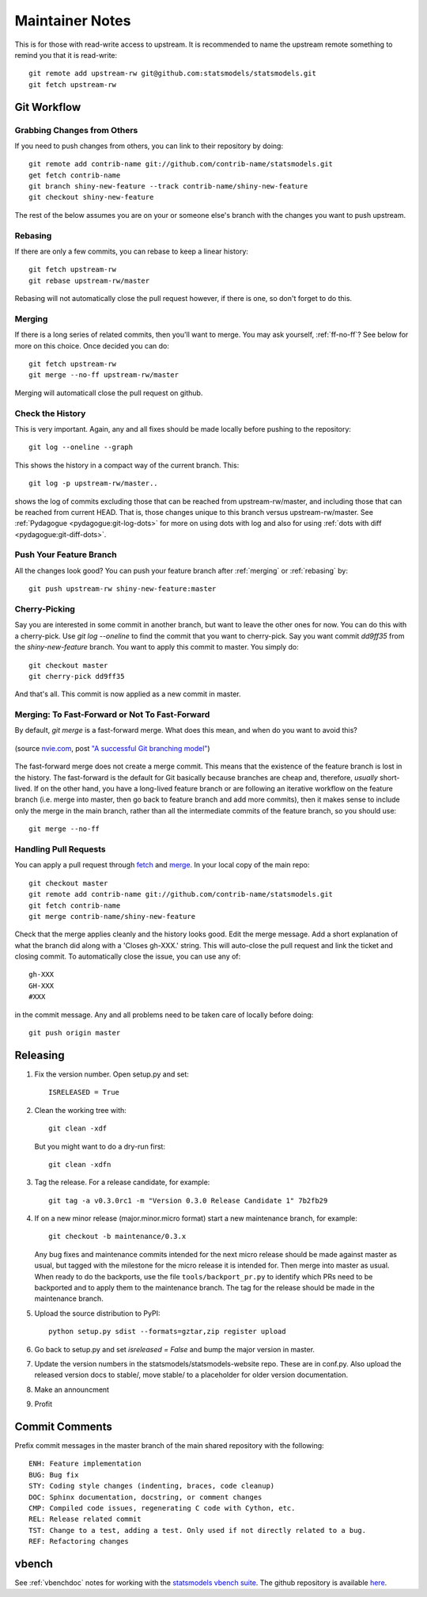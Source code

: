 Maintainer Notes
================

This is for those with read-write access to upstream. It is recommended to name the upstream
remote something to remind you that it is read-write::

    git remote add upstream-rw git@github.com:statsmodels/statsmodels.git
    git fetch upstream-rw

Git Workflow
------------

Grabbing Changes from Others
~~~~~~~~~~~~~~~~~~~~~~~~~~~~

If you need to push changes from others, you can link to their repository by doing::

    git remote add contrib-name git://github.com/contrib-name/statsmodels.git
    get fetch contrib-name
    git branch shiny-new-feature --track contrib-name/shiny-new-feature
    git checkout shiny-new-feature

The rest of the below assumes you are on your or someone else's branch with the changes you
want to push upstream.

.. _rebasing:

Rebasing
~~~~~~~~

If there are only a few commits, you can rebase to keep a linear history::

    git fetch upstream-rw
    git rebase upstream-rw/master

Rebasing will not automatically close the pull request however, if there is one,
so don't forget to do this.

.. _merging:

Merging
~~~~~~~

If there is a long series of related commits, then you'll want to merge. You may ask yourself,
:ref:`ff-no-ff`? See below for more on this choice. Once decided you can do::

    git fetch upstream-rw
    git merge --no-ff upstream-rw/master

Merging will automaticall close the pull request on github.

Check the History
~~~~~~~~~~~~~~~~~

This is very important. Again, any and all fixes should be made locally before pushing to the
repository::

    git log --oneline --graph

This shows the history in a compact way of the current branch. This::

    git log -p upstream-rw/master..

shows the log of commits excluding those that can be reached from upstream-rw/master, and
including those that can be reached from current HEAD. That is, those changes unique to this
branch versus upstream-rw/master. See :ref:`Pydagogue <pydagogue:git-log-dots>` for more on using
dots with log and also for using :ref:`dots with diff <pydagogue:git-diff-dots>`.

Push Your Feature Branch
~~~~~~~~~~~~~~~~~~~~~~~~

All the changes look good? You can push your feature branch after :ref:`merging` or :ref:`rebasing` by::

    git push upstream-rw shiny-new-feature:master

Cherry-Picking
~~~~~~~~~~~~~~

Say you are interested in some commit in another branch, but want to leave the other ones for now.
You can do this with a cherry-pick. Use `git log --oneline` to find the commit that you want to
cherry-pick. Say you want commit `dd9ff35` from the `shiny-new-feature` branch. You want to apply
this commit to master. You simply do::

    git checkout master
    git cherry-pick dd9ff35

And that's all. This commit is now applied as a new commit in master.

.. _ff-no-ff:

Merging: To Fast-Forward or Not To Fast-Forward
~~~~~~~~~~~~~~~~~~~~~~~~~~~~~~~~~~~~~~~~~~~~~~~

By default, `git merge` is a fast-forward merge. What does this mean, and when do you want to avoid
this?

.. figure:: images/git_merge.png
   :alt: git merge diagram
   :scale: 100%
   :align: center

   (source `nvie.com <http://nvie.com>`__, post `"A successful Git branching model" <http://nvie.com/posts/a-successful-git-branching-model/>`__)

The fast-forward merge does not create a merge commit. This means that the existence of the feature
branch is lost in the history. The fast-forward is the default for Git basically because branches are
cheap and, therefore, *usually* short-lived. If on the other hand, you have a long-lived feature
branch or are following an iterative workflow on the feature branch (i.e. merge into master, then
go back to feature branch and add more commits), then it makes sense to include only the merge
in the main branch, rather than all the intermediate commits of the feature branch, so you should
use::

    git merge --no-ff

Handling Pull Requests
~~~~~~~~~~~~~~~~~~~~~~

You can apply a pull request through `fetch <https://www.kernel.org/pub/software/scm/git/docs/git-fetch.html>`__ and `merge <https://www.kernel.org/pub/software/scm/git/docs/git-merge.html>`__. In your local
copy of the main repo::

    git checkout master
    git remote add contrib-name git://github.com/contrib-name/statsmodels.git
    git fetch contrib-name
    git merge contrib-name/shiny-new-feature

Check that the merge applies cleanly and the history looks good. Edit the merge message. Add a short
explanation of what the branch did along with a 'Closes gh-XXX.' string. This will auto-close the pull
request and link the ticket and closing commit. To automatically close the issue, you can use any of::

    gh-XXX
    GH-XXX
    #XXX

in the commit message. Any and all problems need to be taken care of locally before doing::

    git push origin master

Releasing
---------

#. Fix the version number. Open setup.py and set::

    ISRELEASED = True

#. Clean the working tree with::

    git clean -xdf

   But you might want to do a dry-run first::

    git clean -xdfn

#. Tag the release. For a release candidate, for example::

    git tag -a v0.3.0rc1 -m "Version 0.3.0 Release Candidate 1" 7b2fb29

#. If on a new minor release (major.minor.micro format) start a new maintenance branch, for example::

    git checkout -b maintenance/0.3.x

   Any bug fixes and maintenance commits intended for the next micro release should be made against master as usual, but tagged with the milestone for the micro release it is intended for. Then merge into master as usual. When ready to do the backports, use the file ``tools/backport_pr.py`` to identify which PRs need to be backported and to apply them to the maintenance branch. The tag for the release should be made in the maintenance branch.

#. Upload the source distribution to PyPI::

    python setup.py sdist --formats=gztar,zip register upload

#. Go back to setup.py and set `isreleased = False` and bump the major version in master.

#. Update the version numbers in the statsmodels/statsmodels-website repo. These are in conf.py. Also upload the released version docs to stable/, move stable/ to a placeholder for older version documentation.

#. Make an announcment

#. Profit


Commit Comments
---------------
Prefix commit messages in the master branch of the main shared repository with the following::

    ENH: Feature implementation
    BUG: Bug fix
    STY: Coding style changes (indenting, braces, code cleanup)
    DOC: Sphinx documentation, docstring, or comment changes
    CMP: Compiled code issues, regenerating C code with Cython, etc.
    REL: Release related commit
    TST: Change to a test, adding a test. Only used if not directly related to a bug.
    REF: Refactoring changes


vbench
------

See :ref:`vbenchdoc` notes for working with the `statsmodels vbench suite <http://statsmodels.sourceforge.net/vbench>`_. The github repository is available `here <https://github.com/statsmodels/vbench>`_.
